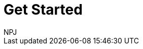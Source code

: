 :doctitle: Get Started
:doccode: ODS-ROOT-005
:author: NPJ
:authoremail: nicole-anne.paterson-jones@ext.ec.europa.eu
:docdate: September 2024
